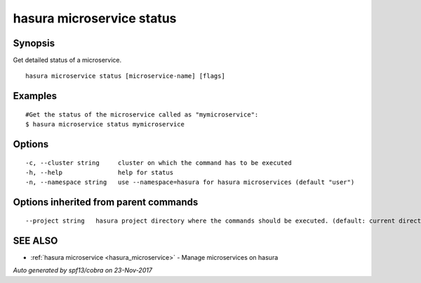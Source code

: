 .. _hasura_microservice_status:

hasura microservice status
--------------------------



Synopsis
~~~~~~~~


Get detailed status of a microservice.

::

  hasura microservice status [microservice-name] [flags]

Examples
~~~~~~~~

::

    #Get the status of the microservice called as "mymicroservice":
    $ hasura microservice status mymicroservice

Options
~~~~~~~

::

  -c, --cluster string     cluster on which the command has to be executed
  -h, --help               help for status
  -n, --namespace string   use --namespace=hasura for hasura microservices (default "user")

Options inherited from parent commands
~~~~~~~~~~~~~~~~~~~~~~~~~~~~~~~~~~~~~~

::

      --project string   hasura project directory where the commands should be executed. (default: current directory)

SEE ALSO
~~~~~~~~

* :ref:`hasura microservice <hasura_microservice>` 	 - Manage microservices on hasura

*Auto generated by spf13/cobra on 23-Nov-2017*
